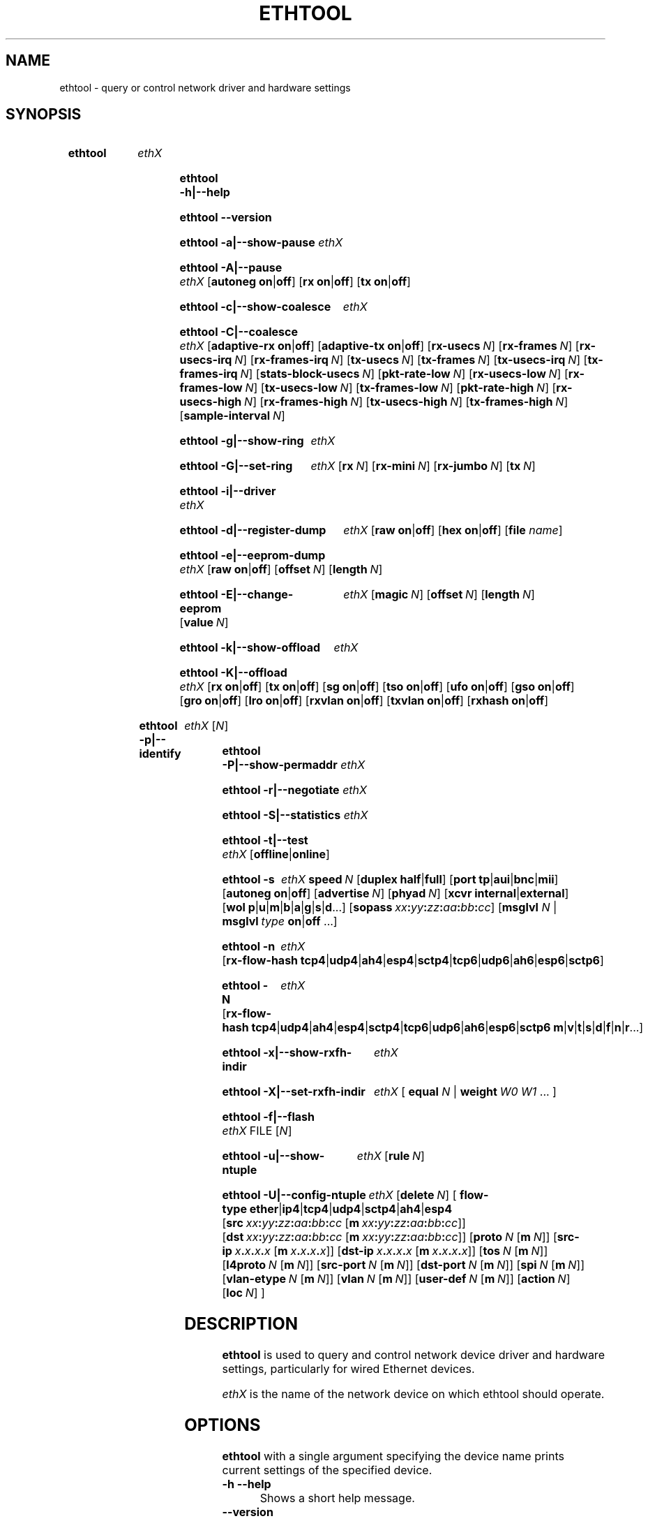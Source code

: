 .\" -*- nroff -*-
.\" Copyright 1999 by David S. Miller.  All Rights Reserved.
.\" Portions Copyright 2001 Sun Microsystems
.\" Portions Copyright 2007, 2009 Free Software Foundation, Inc.
.\" This file may be copied under the terms of the GNU Public License.
.\" 
.\" There must be no text lines before .TH.  Use '.' for vertical spacing.
.\"
.\"	.An - list of n alternative values as in "flav vanilla|strawberry"
.\"
.de A1
\\fB\\$1\\fP|\\fB\\$2\\fP
..
.de A2
\\fB\\$1\\fP\ \\fB\\$2\\fP|\\fB\\$3\\fP
..
.de A3
\\fB\\$1\\fP\ \\fB\\$2\\fP|\\fB\\$3\\fP|\\fB\\$4\\fP
..
.de A4
\\fB\\$1\\fP\ \\fB\\$2\\fP|\\fB\\$3\\fP|\\fB\\$4\\fP|\\fB\\$5\\fP
..
.\" 
.\"	.Bn - same as above but framed by square brackets
.\"
.de B1
[\\fB\\$1\\fP|\\fB\\$2\\fP]
..
.de B2
[\\fB\\$1\\fP\ \\fB\\$2\\fP|\\fB\\$3\\fP]
..
.de B3
[\\fB\\$1\\fP\ \\fB\\$2\\fP|\\fB\\$3\\fP|\\fB\\$4\\fP]
..
.de B4
[\\fB\\$1\\fP\ \\fB\\$2\\fP|\\fB\\$3\\fP|\\fB\\$4\\fP|\\fB\\$5\\fP]
..
.\"
.\"	.BN - value with a numeric input as in "[value N]"
.\"
.de BN
[\\fB\\$1\\fP\ \\fIN\\fP]
..
.\"
.\"	.BM - same as above but has a mask field for format "[value N [m N]]"
.\"
.de BM
[\\fB\\$1\\fP\ \\fIN\\fP\ [\\fBm\\fP\ \\fIN\\fP]]
..
.\"
.\"	\(*MA - mac address
.\"
.ds MA \fIxx\fP\fB:\fP\fIyy\fP\fB:\fP\fIzz\fP\fB:\fP\fIaa\fP\fB:\fP\fIbb\fP\fB:\fP\fIcc\fP
.\"
.\"	\(*PA - IP address
.\"
.ds PA \fIx\fP\fB.\fP\fIx\fP\fB.\fP\fIx\fP\fB.\fP\fIx\fP
.\"
.\"	\(*WO - wol flags
.\"
.ds WO \fBp\fP|\fBu\fP|\fBm\fP|\fBb\fP|\fBa\fP|\fBg\fP|\fBs\fP|\fBd\fP...
.\"
.\"	\(*FL - flow type values
.\"
.ds FL \fBtcp4\fP|\fBudp4\fP|\fBah4\fP|\fBesp4\fP|\fBsctp4\fP|\fBtcp6\fP|\fBudp6\fP|\fBah6\fP|\fBesp6\fP|\fBsctp6\fP
.\"
.\"	\(*HO - hash options
.\"
.ds HO \fBm\fP|\fBv\fP|\fBt\fP|\fBs\fP|\fBd\fP|\fBf\fP|\fBn\fP|\fBr\fP...
.\"
.\"	\(*NC - Network Classifier type values
.\"
.ds NC \fBether\fP|\fBip4\fP|\fBtcp4\fP|\fBudp4\fP|\fBsctp4\fP|\fBah4\fP|\fBesp4\fP

.\"
.\" Start URL.
.de UR
.  ds m1 \\$1\"
.  nh
.  if \\n(mH \{\
.    \" Start diversion in a new environment.
.    do ev URL-div
.    do di URL-div
.  \}
..
.\" End URL.
.de UE
.  ie \\n(mH \{\
.    br
.    di
.    ev
.
.    \" Has there been one or more input lines for the link text?
.    ie \\n(dn \{\
.      do HTML-NS "<a href=""\\*(m1"">"
.      \" Yes, strip off final newline of diversion and emit it.
.      do chop URL-div
.      do URL-div
\c
.      do HTML-NS </a>
.    \}
.    el \
.      do HTML-NS "<a href=""\\*(m1"">\\*(m1</a>"
\&\\$*\"
.  \}
.  el \
\\*(la\\*(m1\\*(ra\\$*\"
.
.  hy \\n(HY
..
.
.TH ETHTOOL 8 "January 2011" "Ethtool version 2.6.39"
.SH NAME
ethtool \- query or control network driver and hardware settings
.
.SH SYNOPSIS
.\" Do not adjust lines (i.e. left justification) and do not hyphenate.
.na
.nh
.HP
.B ethtool
.I ethX
.HP
.B ethtool \-h|\-\-help
.HP
.B ethtool \-\-version
.HP
.B ethtool \-a|\-\-show\-pause
.I ethX
.HP
.B ethtool \-A|\-\-pause
.I ethX
.B2 autoneg on off
.B2 rx on off
.B2 tx on off
.HP
.B ethtool \-c|\-\-show\-coalesce
.I ethX
.HP
.B ethtool \-C|\-\-coalesce
.I ethX
.B2 adaptive\-rx on off
.B2 adaptive\-tx on off
.BN rx\-usecs
.BN rx\-frames
.BN rx\-usecs\-irq
.BN rx\-frames\-irq
.BN tx\-usecs
.BN tx\-frames
.BN tx\-usecs\-irq
.BN tx\-frames\-irq
.BN stats\-block\-usecs
.BN pkt\-rate\-low
.BN rx\-usecs\-low
.BN rx\-frames\-low
.BN tx\-usecs\-low
.BN tx\-frames\-low
.BN pkt\-rate\-high
.BN rx\-usecs\-high
.BN rx\-frames\-high
.BN tx\-usecs\-high
.BN tx\-frames\-high
.BN sample\-interval
.HP
.B ethtool \-g|\-\-show\-ring
.I ethX
.HP
.B ethtool \-G|\-\-set\-ring
.I ethX
.BN rx
.BN rx\-mini
.BN rx\-jumbo
.BN tx
.HP
.B ethtool \-i|\-\-driver
.I ethX
.HP
.B ethtool \-d|\-\-register\-dump
.I ethX
.B2 raw on off
.B2 hex on off
.RB [ file 
.IR name ]
.HP
.B ethtool \-e|\-\-eeprom\-dump
.I ethX
.B2 raw on off
.BN offset
.BN length
.HP
.B ethtool \-E|\-\-change\-eeprom
.I ethX
.BN magic
.BN offset
.BN length
.BN value
.HP
.B ethtool \-k|\-\-show\-offload
.I ethX
.HP
.B ethtool \-K|\-\-offload
.I ethX
.B2 rx on off
.B2 tx on off
.B2 sg on off
.B2 tso on off
.B2 ufo on off
.B2 gso on off
.B2 gro on off
.B2 lro on off
.B2 rxvlan on off
.B2 txvlan on off
.B2 rxhash on off
.HP
.B ethtool \-p|\-\-identify
.I ethX
.RI [ N ]
.HP
.B ethtool \-P|\-\-show\-permaddr
.I ethX
.HP
.B ethtool \-r|\-\-negotiate
.I ethX
.HP
.B ethtool \-S|\-\-statistics
.I ethX
.HP
.B ethtool \-t|\-\-test
.I ethX
.B1 offline online
.HP
.B ethtool \-s
.I ethX
.BI speed \ N
.B2 duplex half full
.B4 port tp aui bnc mii fibre
.B2 autoneg on off
.BN advertise
.BN phyad
.B2 xcvr internal external
.RB [ wol \ \*(WO]
.RB [ sopass \ \*(MA]
.RB [ msglvl
.IR N \ |
.BI msglvl \ type
.A1 on off
.RB ...]
.HP
.B ethtool \-n
.I ethX
.RB [ rx\-flow\-hash \ \*(FL]
.HP
.B ethtool \-N
.I ethX
.RB [ rx\-flow\-hash \ \*(FL \  \*(HO]
.HP
.B ethtool \-x|\-\-show\-rxfh\-indir
.I ethX
.HP
.B ethtool \-X|\-\-set\-rxfh\-indir
.I ethX
.RB [\  equal
.IR N \ |
.BI weight\  W0
.IR W1
.RB ...\ ]
.HP
.B ethtool \-f|\-\-flash
.I ethX
.RI FILE
.RI [ N ]
.HP
.B ethtool \-u|\-\-show\-ntuple
.I ethX
.BN rule
.HP
.BI ethtool\ \-U|\-\-config\-ntuple \ ethX
.BN delete
.RB [\  flow\-type \ \*(NC
.RB [ src \ \*(MA\ [ m \ \*(MA]]
.RB [ dst \ \*(MA\ [ m \ \*(MA]]
.BM proto
.RB [ src\-ip \ \*(PA\ [ m \ \*(PA]]
.RB [ dst\-ip \ \*(PA\ [ m \ \*(PA]]
.BM tos
.BM l4proto
.BM src\-port
.BM dst\-port
.BM spi
.BM vlan\-etype
.BM vlan
.BM user\-def
.BN action
.BN loc
.RB ]
.
.\" Adjust lines (i.e. full justification) and hyphenate.
.ad
.hy

.SH DESCRIPTION
.BI ethtool
is used to query and control network device driver and hardware
settings, particularly for wired Ethernet devices.

.I ethX
is the name of the network device on which ethtool should operate.

.SH OPTIONS
.B ethtool
with a single argument specifying the device name prints current
settings of the specified device.
.TP
.B \-h \-\-help
Shows a short help message.
.TP
.B \-\-version
Shows the ethtool version number.
.TP
.B \-a \-\-show\-pause
Queries the specified Ethernet device for pause parameter information.
.TP
.B \-A \-\-pause
Changes the pause parameters of the specified Ethernet device.
.TP
.A2 autoneg on off
Specifies whether pause autonegotiation should be enabled.
.TP
.A2 rx on off
Specifies whether RX pause should be enabled.
.TP
.A2 tx on off
Specifies whether TX pause should be enabled.
.TP
.B \-c \-\-show\-coalesce
Queries the specified network device for coalescing information.
.TP
.B \-C \-\-coalesce
Changes the coalescing settings of the specified network device.
.TP
.B \-g \-\-show\-ring
Queries the specified network device for rx/tx ring parameter information.
.TP
.B \-G \-\-set\-ring
Changes the rx/tx ring parameters of the specified network device.
.TP
.BI rx \ N
Changes the number of ring entries for the Rx ring.
.TP
.BI rx\-mini \ N
Changes the number of ring entries for the Rx Mini ring.
.TP
.BI rx\-jumbo \ N
Changes the number of ring entries for the Rx Jumbo ring.
.TP
.BI tx \ N
Changes the number of ring entries for the Tx ring.
.TP
.B \-i \-\-driver
Queries the specified network device for associated driver information.
.TP
.B \-d \-\-register\-dump
Retrieves and prints a register dump for the specified network device.
The register format for some devices is known and decoded others
are printed in hex.
When 
.I raw 
is enabled, then ethtool dumps the raw register data to stdout.
If
.I file
is specified, then use contents of previous raw register dump, rather
than reading from the device.

.TP
.B \-e \-\-eeprom\-dump
Retrieves and prints an EEPROM dump for the specified network device.
When raw is enabled, then it dumps the raw EEPROM data to stdout. The
length and offset parameters allow dumping certain portions of the EEPROM.
Default is to dump the entire EEPROM.
.TP
.B \-E \-\-change\-eeprom
If value is specified, changes EEPROM byte for the specified network device.
offset and value specify which byte and it's new value. If value is not
specified, stdin is read and written to the EEPROM. The length and offset
parameters allow writing to certain portions of the EEPROM.
Because of the persistent nature of writing to the EEPROM, a device-specific
magic key must be specified to prevent the accidental writing to the EEPROM.
.TP
.B \-k \-\-show\-offload
Queries the specified network device for offload information.
.TP
.B \-K \-\-offload
Changes the offload parameters of the specified network device.
.TP
.A2 rx on off
Specifies whether RX checksumming should be enabled.
.TP
.A2 tx on off
Specifies whether TX checksumming should be enabled.
.TP
.A2 sg on off
Specifies whether scatter-gather should be enabled.
.TP
.A2 tso on off
Specifies whether TCP segmentation offload should be enabled.
.TP
.A2 ufo on off
Specifies whether UDP fragmentation offload should be enabled 
.TP
.A2 gso on off
Specifies whether generic segmentation offload should be enabled 
.TP
.A2 gro on off
Specifies whether generic receive offload should be enabled
.TP
.A2 lro on off
Specifies whether large receive offload should be enabled
.TP
.A2 rxvlan on off
Specifies whether RX VLAN acceleration should be enabled
.TP
.A2 txvlan on off
Specifies whether TX VLAN acceleration should be enabled
.TP
.A2 rxhash on off
Specifies whether receive hashing offload should be enabled
.TP
.B \-p \-\-identify
Initiates adapter-specific action intended to enable an operator to
easily identify the adapter by sight.  Typically this involves
blinking one or more LEDs on the specific network port.
.TP
.B N
Length of time to perform phys-id, in seconds.
.TP
.B \-P \-\-show\-permaddr
Queries the specified network device for permanent hardware address.
.TP
.B \-r \-\-negotiate
Restarts auto-negotiation on the specified Ethernet device, if
auto-negotiation is enabled.
.TP
.B \-S \-\-statistics
Queries the specified network device for NIC- and driver-specific
statistics.
.TP
.B \-t \-\-test
Executes adapter selftest on the specified network device. Possible test modes are:
.TP
.A1 offline online
defines test type: 
.B offline
(default) means to perform full set of tests possibly causing normal operation interruption during the tests,
.B online
means to perform limited set of tests do not interrupting normal adapter operation.
.TP
.B \-s \-\-change
Allows changing some or all settings of the specified network device.
All following options only apply if
.B \-s
was specified.
.TP
.BI speed \ N
Set speed in Mb/s.
.B ethtool
with just the device name as an argument will show you the supported device speeds.
.TP
.A2 duplex half full
Sets full or half duplex mode.
.TP
.A4 port tp aui bnc mii fibre
Selects device port.
.TP
.A2 autoneg on off
Specifies whether autonegotiation should be enabled. Autonegotiation 
is enabled by default, but in some network devices may have trouble
with it, so you can disable it if really necessary. 
.TP
.BI advertise \ N
Sets the speed and duplex advertised by autonegotiation.  The argument is
a hexadecimal value using one or a combination of the following values:
.TS
nokeep;
lB	l	lB.
0x001	10 Half
0x002	10 Full
0x004	100 Half
0x008	100 Full
0x010	1000 Half	(not supported by IEEE standards)
0x020	1000 Full
0x8000	2500 Full	(not supported by IEEE standards)
0x1000	10000 Full
.TE
.TP
.BI phyad \ N
PHY address.
.TP
.A2 xcvr internal external
Selects transceiver type. Currently only internal and external can be
specified, in the future further types might be added.
.TP
.BR wol \ \*(WO
Sets Wake-on-LAN options.  Not all devices support this.  The argument to 
this option is a string of characters specifying which options to enable.
.TS
nokeep;
lB	l.
p	Wake on PHY activity
u	Wake on unicast messages
m	Wake on multicast messages
b	Wake on broadcast messages
a	Wake on ARP
g	Wake on MagicPacket\[tm]
s	Enable SecureOn\[tm] password for MagicPacket\[tm]
d	T{
Disable (wake on nothing).  This option clears all previous options.
T}
.TE
.TP
.B sopass \*(MA\c
Sets the SecureOn\[tm] password.  The argument to this option must be 6
bytes in Ethernet MAC hex format (\*(MA).
.PP
.BI msglvl \ N
.br
.BI msglvl \ type
.A1 on off
.RB ...
.RS
Sets the driver message type flags by name or number. \fItype\fR
names the type of message to enable or disable; \fIN\fR specifies the
new flags numerically. The defined type names and numbers are:
.TS
nokeep;
lB	l	l.
drv	0x0001  General driver status
probe	0x0002  Hardware probing
link	0x0004  Link state
timer	0x0008  Periodic status check
ifdown	0x0010  Interface being brought down
ifup	0x0020  Interface being brought up
rx_err	0x0040  Receive error
tx_err	0x0080  Transmit error
tx_queued	0x0100  Transmit queueing
intr	0x0200  Interrupt handling
tx_done	0x0400  Transmit completion
rx_status	0x0800  Receive completion
pktdata	0x1000  Packet contents
hw	0x2000  Hardware status
wol	0x4000  Wake-on-LAN status
.TE
.PP
The precise meanings of these type flags differ between drivers.
.PD
.RE
.TP
.B \-n \-\-show\-nfc
Retrieves the receive network flow classification configurations.
.TP
.BR rx\-flow\-hash \ \*(FL
Retrieves the hash options for the specified network traffic type.
.TS
nokeep;
lB	l.
tcp4	TCP over IPv4
udp4	UDP over IPv4
ah4	IPSEC AH over IPv4
esp4	IPSEC ESP over IPv4
sctp4	SCTP over IPv4
tcp6	TCP over IPv6
udp6	UDP over IPv6
ah6	IPSEC AH over IPv6
esp6	IPSEC ESP over IPv6
sctp6	SCTP over IPv6
.TE
.TP
.B \-N \-\-config\-nfc
Configures the receive network flow classification.
.TP
.BR rx\-flow\-hash \ \*(FL \ \*(HO
Configures the hash options for the specified network traffic type.
.TS
nokeep;
lB	l.
m	Hash on the Layer 2 destination address of the rx packet.
v	Hash on the VLAN tag of the rx packet.
t	Hash on the Layer 3 protocol field of the rx packet.
s	Hash on the IP source address of the rx packet.
d	Hash on the IP destination address of the rx packet.
f	Hash on bytes 0 and 1 of the Layer 4 header of the rx packet.
n	Hash on bytes 2 and 3 of the Layer 4 header of the rx packet.
r	T{
Discard all packets of this flow type. When this option is set, all
other options are ignored.
T}
.TE
.TP
.B \-x \-\-show\-rxfh\-indir
Retrieves the receive flow hash indirection table.
.TP
.B \-X \-\-set\-rxfh\-indir
Configures the receive flow hash indirection table.
.TP
.BI equal\  N
Sets the receive flow hash indirection table to spread flows evenly
between the first \fIN\fR receive queues.
.TP
\fBweight\fR \fIW0 W1\fR ...
Sets the receive flow hash indirection table to spread flows between
receive queues according to the given weights.  The sum of the weights
must be non-zero and must not exceed the size of the indirection table.
.TP
.B \-f \-\-flash \ FILE
Flash firmware image from the specified file to a region on the adapter.
By default this will flash all the regions on the adapter.
.TP
.B N
A number to identify flash region where the image should be flashed.
Default region is 0 which denotes all regions in the flash.
.PD
.RE
.TP
.B \-u \-\-show\-ntuple
Get Rx ntuple filters and actions, then display them to the user.
.TP
.BI rule \ N
Retrieves the RX classification rule with the given ID.
.PD
.RE
.TP
.B \-U \-\-config\-ntuple
Configure Rx ntuple filters and actions
.TP
.BI delete \ N
Deletes the RX classification rule with the given ID.
.TP
.B flow\-type \*(NC
.TS
nokeep;
lB	l.
ether	Ethernet
ip4	Raw IPv4
tcp4	TCP over IPv4
udp4	UDP over IPv4
sctp4	SCTP over IPv4
ah4	IPSEC AH over IPv4
esp4	IPSEC ESP over IPv4
.TE
.PP
All fields below that include a mask option may either use "m" to
indicate a mask, or may use the full name of the field with a "-mask"
appended to indicate that this is the mask for a given field.
.PD
.RE
.TP
.BR src \ \*(MA\ [ m \ \*(MA]
Includes the source MAC address, specified as 6 bytes in hexadecimal
separated by colons, along with an optional mask.  Valid only for
flow-type ether.
.TP
.BR dst \ \*(MA\ [ m \ \*(MA]
Includes the destination MAC address, specified as 6 bytes in hexadecimal
separated by colons, along with an optional mask.  Valid only for
flow-type ether.
.TP
.BI proto \ N \\fR\ [\\fPm \ N \\fR]\\fP
Includes the Ethernet protocol number (ethertype) and an optional mask.
Valid only for flow-type ether.
.TP
.BR src\-ip \ \*(PA\ [ m \ \*(PA]
Specify the source IP address of the incoming packet to match along with
an optional mask.  Valid for all IPv4 based flow-types.
.TP
.BR dst\-ip \ \*(PA\ [ m \ \*(PA]
Specify the destination IP address of the incoming packet to match along
with an optional mask.  Valid for all IPv4 based flow-types.
.TP
.BI tos \ N \\fR\ [\\fPm \ N \\fR]\\fP
Specify the value of the Type of Service field in the incoming packet to
match along with an optional mask.  Applies to all IPv4 based flow-types.
.TP
.BI l4proto \ N \\fR\ [\\fPl4m \ N \\fR]\\fP
Includes the layer 4 protocol number and optional mask.  Valid only for
flow-type ip4.
.TP
.BI src\-port \ N \\fR\ [\\fPm \ N \\fR]\\fP
Specify the value of the source port field (applicable to TCP/UDP packets)
in the incoming packet to match along with an optional mask.  Valid for
flow-types ip4, tcp4, udp4, and sctp4.
.TP
.BI dst\-port \ N \\fR\ [\\fPm \ N \\fR]\\fP
Specify the value of the destination port field (applicable to TCP/UDP
packets)in the incoming packet to match along with an optional mask.
Valid for flow-types ip4, tcp4, udp4, and sctp4.
.TP
.BI spi \ N \\fR\ [\\fPm \ N \\fR]\\fP
Specify the value of the security parameter index field (applicable to
AH/ESP packets)in the incoming packet to match along with an optional
mask.  Valid for flow-types ip4, ah4, and esp4.
.TP
.BI vlan\-etype \ N \\fR\ [\\fPm \ N \\fR]\\fP
Includes the VLAN tag Ethertype and an optional mask.
.TP
.BI vlan \ N \\fR\ [\\fPm \ N \\fR]\\fP
Includes the VLAN tag and an optional mask.
.TP
.BI user\-def \ N \\fR\ [\\fPm \ N \\fR]\\fP
Includes 64-bits of user-specific data and an optional mask.
.TP
.BI action \ N
Specifies the Rx queue to send packets to, or some other action.
.TS
nokeep;
lB	l.
-2	Clear the filter
-1	Drop the matched flow
0 or higher	Rx queue to route the flow
.TE
.TP
.BI loc \ N
Specify the location/ID to insert the rule. This will overwrite
any rule present in that location and will not go through any
of the rule ordering process.
.SH BUGS
Not supported (in part or whole) on all network drivers.
.SH AUTHOR
.B ethtool
was written by David Miller.

Modifications by 
Jeff Garzik, 
Tim Hockin,
Jakub Jelinek,
Andre Majorel,
Eli Kupermann,
Scott Feldman,
Andi Kleen,
Alexander Duyck.
.SH AVAILABILITY
.B ethtool
is available from
.UR http://www.kernel.org/pub/software/network/ethtool/
.UE
